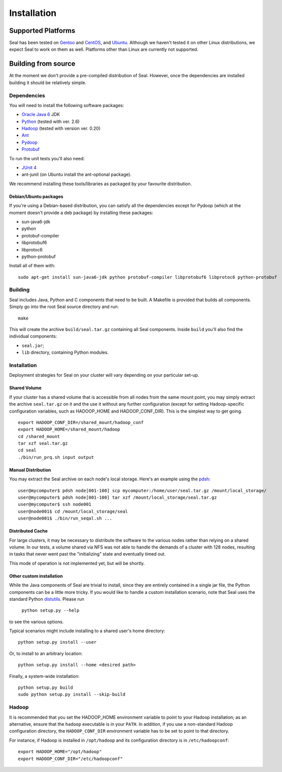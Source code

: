 .. _installation:

Installation
==============


Supported Platforms
+++++++++++++++++++

Seal has been tested on `Gentoo <http://www.gentoo.org>`_ and `CentOS
<http://www.centos.org>`_, and `Ubuntu <http://www.ubuntu.com/>`_. Although 
we haven't tested it on other Linux distributions, we expect Seal to work 
on them as well. Platforms other than Linux are currently not supported.

Building from source
+++++++++++++++++++++

At the moment we don't provide a pre-compiled distribution of Seal.  However,
once the dependencies are installed building it should be relatively simple.


Dependencies
--------------

You will need to install the following software packages:

* `Oracle Java 6`_ JDK
* Python_ (tested with ver. 2.6)
* Hadoop_ (tested with version ver. 0.20)
* Ant_
* Pydoop_
* Protobuf_

To run the unit tests you'll also need:

* `JUnit 4`_
* ant-junit (on Ubuntu install the ant-optional package).

We recommend installing these tools/libraries as packaged by your favourite
distribution.

Debian/Ubuntu packages
.........................

If you're using a Debian-based distribution, you can satisfy all the 
dependencies except for Pydoop (which at the moment doesn't provide a deb 
package) by installing these packages:

* sun-java6-jdk
* python
* protobuf-compiler
* libprotobuf6
* libprotoc6
* python-protobuf

Install all of them with::

  sudo apt-get install sun-java6-jdk python protobuf-compiler libprotobuf6 libprotoc6 python-protobuf 


Building
-----------

Seal includes Java, Python and C components that need to be built.  A Makefile 
is provided that builds all components.  Simply go into the root Seal source
directory and run::

  make

This will create the archive ``build/seal.tar.gz`` containing all Seal
components.  Inside ``build`` you'll also find the individual components:

* ``seal.jar``;
* ``lib`` directory, containing Python modules.


Installation
--------------

Deployment strategies for Seal on your cluster will vary depending on your
particular set-up.

Shared Volume
...............

If your cluster has a shared volume that is accessible from all nodes from the
same mount point, you may simply extract the archive ``seal.tar.gz`` on it and
the use it without any further configuration (except for setting Hadoop-specific
configuration variables, such as HADOOP_HOME and HADOOP_CONF_DIR).  This is the
simplest way to get going.

::

  export HADOOP_CONF_DIR=/shared_mount/hadoop_conf
  export HADOOP_HOME=/shared_mount/hadoop
  cd /shared_mount
  tar xzf seal.tar.gz
  cd seal
  ./bin/run_prq.sh input output


Manual Distribution
.....................

You may extract the Seal archive on each node's local storage.  Here's an
example using the pdsh_::

  user@mycomputer$ pdsh node[001-100] scp mycomputer:/home/user/seal.tar.gz /mount/local_storage/
  user@mycomputer$ pdsh node[001-100] tar xzf /mount/local_storage/seal.tar.gz
  user@mycomputer$ ssh node001
  user@node001$ cd /mount/local_storage/seal
  user@node001$ ./bin/run_seqal.sh ...


Distributed Cache
..................

For large clusters, it may be necessary to distribute the software to the
various nodes rather than relying on a shared volume.  In our tests, a volume
shared via NFS was not able to handle the demands of a cluster with 128 nodes,
resulting in tasks that never went past the "initializing" state and eventually
timed out.

This mode of operation is not implemented yet, but will be shortly.


Other custom installation
..........................

While the Java components of Seal are trivial to install, since they are
entirely contained in a single jar file, the Python components can be a little
more tricky.  If you would like to handle a custom installation scenario, note
that Seal uses the standard Python distutils_.  Please run

  ``python setup.py --help``

to see the various options.

Typical scenarios might include installing to a shared user's home directory::

  python setup.py install --user

Or, to install to an arbitrary location::

  python setup.py install --home <desired path>

Finally, a system-wide installation::

  python setup.py build
  sudo python setup.py install --skip-build



Hadoop
-------

It is recommended that you set the HADOOP_HOME environment variable to
point to your Hadoop installation; as an alternative, ensure that the 
``hadoop`` executable is in your ``PATH``.
In addition, if you use a non-standard Hadoop configuration directory,
the ``HADOOP_CONF_DIR`` environment variable has to be set to point to
that directory.

For instance, if Hadoop is installed in ``/opt/hadoop`` and its
configuration directory is in ``/etc/hadoopconf``::

 export HADOOP_HOME="/opt/hadoop"
 export HADOOP_CONF_DIR="/etc/hadoopconf"

.. _Pydoop: https://sourceforge.net/projects/pydoop/
.. _Hadoop: http://hadoop.apache.org/
.. _Python: http://www.python.org
.. _Ant: http://ant.apache.org
.. _Protobuf: http://code.google.com/p/protobuf/
.. _JUnit 4: http://www.junit.org/
.. _pdsh: https://sourceforge.net/projects/pdsh/
.. _distutils: http://docs.python.org/install/index.html
.. _Oracle Java 6: http://java.com/en/download/index.jsp
